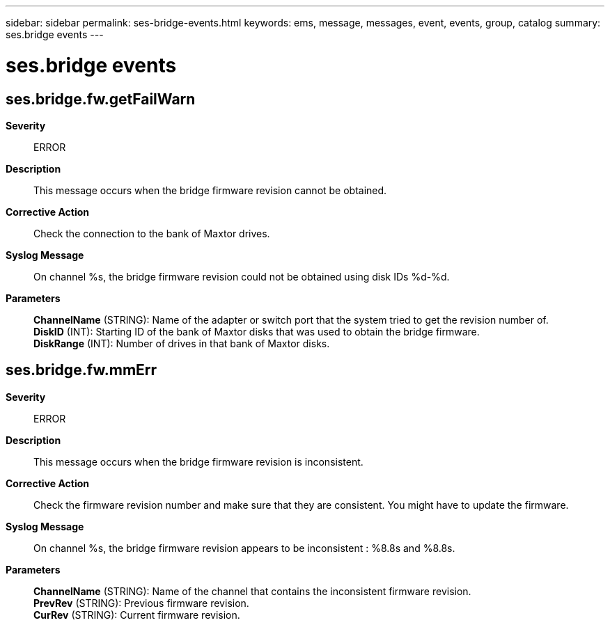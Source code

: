 ---
sidebar: sidebar
permalink: ses-bridge-events.html
keywords: ems, message, messages, event, events, group, catalog
summary: ses.bridge events
---

= ses.bridge events
:toclevels: 1
:hardbreaks:
:nofooter:
:icons: font
:linkattrs:
:imagesdir: ./media/

== ses.bridge.fw.getFailWarn
*Severity*::
ERROR
*Description*::
This message occurs when the bridge firmware revision cannot be obtained.
*Corrective Action*::
Check the connection to the bank of Maxtor drives.
*Syslog Message*::
On channel %s, the bridge firmware revision could not be obtained using disk IDs %d-%d.
*Parameters*::
*ChannelName* (STRING): Name of the adapter or switch port that the system tried to get the revision number of.
*DiskID* (INT): Starting ID of the bank of Maxtor disks that was used to obtain the bridge firmware.
*DiskRange* (INT): Number of drives in that bank of Maxtor disks.

== ses.bridge.fw.mmErr
*Severity*::
ERROR
*Description*::
This message occurs when the bridge firmware revision is inconsistent.
*Corrective Action*::
Check the firmware revision number and make sure that they are consistent. You might have to update the firmware.
*Syslog Message*::
On channel %s, the bridge firmware revision appears to be inconsistent : %8.8s and %8.8s.
*Parameters*::
*ChannelName* (STRING): Name of the channel that contains the inconsistent firmware revision.
*PrevRev* (STRING): Previous firmware revision.
*CurRev* (STRING): Current firmware revision.
